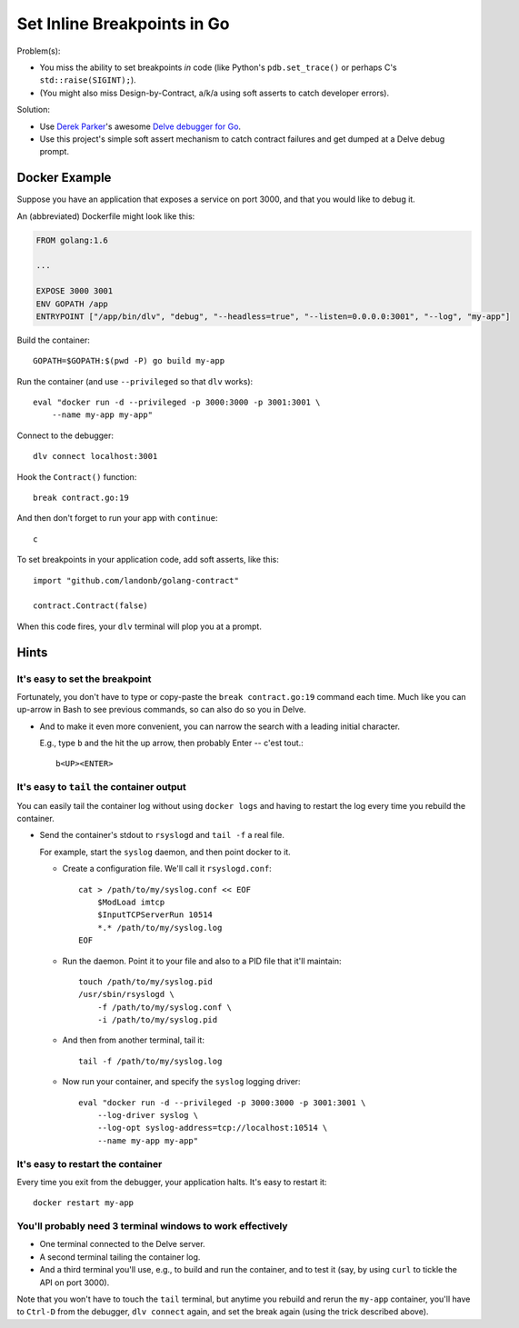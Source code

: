 ############################
Set Inline Breakpoints in Go
############################

.. Design-by-contract assert mechanism and breakpoint funnel.
.. Golang Inline breakpoint mechanism and Assertion Tool
.. Developer ``assert`` and breakpoint setter for Go

Problem(s):

* You miss the ability to set breakpoints *in* code
  (like Python's ``pdb.set_trace()``
  or perhaps C's ``std::raise(SIGINT);``).

* (You might also miss Design-by-Contract, a/k/a using soft asserts to catch developer errors).

Solution:

* Use
  `Derek Parker
  <http://derkthedaring.com/>`__'s
  awesome
  `Delve debugger for Go
  <https://github.com/derekparker/delve>`__.

* Use this project's simple soft assert mechanism to catch
  contract failures and get dumped at a Delve debug prompt.

==============
Docker Example
==============

Suppose you have an application that exposes a service on port 3000,
and that you would like to debug it.

An (abbreviated) Dockerfile might look like this:

.. code-block:: Dockerfile

    FROM golang:1.6

    ...

    EXPOSE 3000 3001
    ENV GOPATH /app
    ENTRYPOINT ["/app/bin/dlv", "debug", "--headless=true", "--listen=0.0.0.0:3001", "--log", "my-app"]

Build the container::

    GOPATH=$GOPATH:$(pwd -P) go build my-app

Run the container (and use ``--privileged`` so that ``dlv`` works)::

    eval "docker run -d --privileged -p 3000:3000 -p 3001:3001 \
        --name my-app my-app"

Connect to the debugger::

    dlv connect localhost:3001

Hook the ``Contract()`` function::

    break contract.go:19

And then don't forget to run your app with ``continue``::

    c

To set breakpoints in your application code, add soft asserts, like this::

    import "github.com/landonb/golang-contract"

    contract.Contract(false)

When this code fires, your ``dlv`` terminal will plop you at a prompt.

=====
Hints
=====

It's easy to set the breakpoint
-------------------------------

Fortunately, you don't have to type or copy-paste the ``break contract.go:19``
command each time. Much like you can up-arrow in Bash to see previous
commands, so can also do so you in Delve.

- And to make it even more convenient, you can narrow the search with
  a leading initial character.

  E.g., type ``b`` and the hit the up arrow, then probably Enter -- c'est tout.::

    b<UP><ENTER>

It's easy to ``tail`` the container output
------------------------------------------

You can easily tail the container log without using ``docker logs``
and having to restart the log every time you rebuild the container.

- Send the container's stdout to ``rsyslogd`` and ``tail -f`` a real file.

  For example, start the ``syslog`` daemon, and then point docker to it.

  - Create a configuration file. We'll call it ``rsyslogd.conf``::

      cat > /path/to/my/syslog.conf << EOF
          $ModLoad imtcp
          $InputTCPServerRun 10514
          *.* /path/to/my/syslog.log
      EOF

  - Run the daemon. Point it to your file and also to a PID file that it'll maintain::

      touch /path/to/my/syslog.pid
      /usr/sbin/rsyslogd \
          -f /path/to/my/syslog.conf \
          -i /path/to/my/syslog.pid

  - And then from another terminal, tail it::

      tail -f /path/to/my/syslog.log

  - Now run your container, and specify the ``syslog`` logging driver::

      eval "docker run -d --privileged -p 3000:3000 -p 3001:3001 \
          --log-driver syslog \
          --log-opt syslog-address=tcp://localhost:10514 \
          --name my-app my-app"

It's easy to restart the container
----------------------------------

Every time you exit from the debugger, your application halts. It's easy to restart it::

    docker restart my-app

You'll probably need 3 terminal windows to work effectively
-----------------------------------------------------------

- One terminal connected to the Delve server.

- A second terminal tailing the container log.

- And a third terminal you'll use, e.g., to build
  and run the container, and to test it (say, by
  using ``curl`` to tickle the API on port 3000).

Note that you won't have to touch the ``tail`` terminal,
but anytime you rebuild and rerun the ``my-app`` container,
you'll have to ``Ctrl-D`` from the debugger,
``dlv connect`` again, and set the break again
(using the trick described above).

